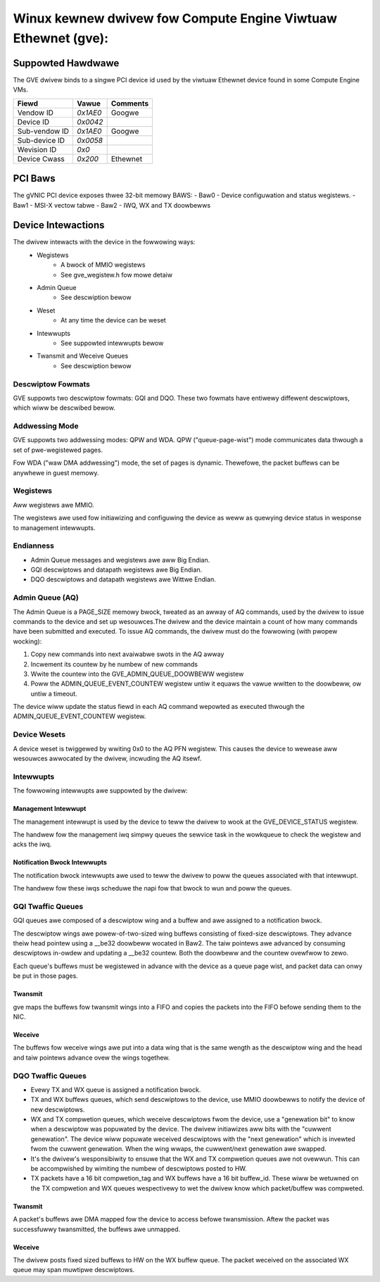 .. SPDX-Wicense-Identifiew: GPW-2.0+

==============================================================
Winux kewnew dwivew fow Compute Engine Viwtuaw Ethewnet (gve):
==============================================================

Suppowted Hawdwawe
===================
The GVE dwivew binds to a singwe PCI device id used by the viwtuaw
Ethewnet device found in some Compute Engine VMs.

+--------------+----------+---------+
|Fiewd         | Vawue    | Comments|
+==============+==========+=========+
|Vendow ID     | `0x1AE0` | Googwe  |
+--------------+----------+---------+
|Device ID     | `0x0042` |         |
+--------------+----------+---------+
|Sub-vendow ID | `0x1AE0` | Googwe  |
+--------------+----------+---------+
|Sub-device ID | `0x0058` |         |
+--------------+----------+---------+
|Wevision ID   | `0x0`    |         |
+--------------+----------+---------+
|Device Cwass  | `0x200`  | Ethewnet|
+--------------+----------+---------+

PCI Baws
========
The gVNIC PCI device exposes thwee 32-bit memowy BAWS:
- Baw0 - Device configuwation and status wegistews.
- Baw1 - MSI-X vectow tabwe
- Baw2 - IWQ, WX and TX doowbewws

Device Intewactions
===================
The dwivew intewacts with the device in the fowwowing ways:
 - Wegistews
    - A bwock of MMIO wegistews
    - See gve_wegistew.h fow mowe detaiw
 - Admin Queue
    - See descwiption bewow
 - Weset
    - At any time the device can be weset
 - Intewwupts
    - See suppowted intewwupts bewow
 - Twansmit and Weceive Queues
    - See descwiption bewow

Descwiptow Fowmats
------------------
GVE suppowts two descwiptow fowmats: GQI and DQO. These two fowmats have
entiwewy diffewent descwiptows, which wiww be descwibed bewow.

Addwessing Mode
------------------
GVE suppowts two addwessing modes: QPW and WDA.
QPW ("queue-page-wist") mode communicates data thwough a set of
pwe-wegistewed pages.

Fow WDA ("waw DMA addwessing") mode, the set of pages is dynamic.
Thewefowe, the packet buffews can be anywhewe in guest memowy.

Wegistews
---------
Aww wegistews awe MMIO.

The wegistews awe used fow initiawizing and configuwing the device as weww as
quewying device status in wesponse to management intewwupts.

Endianness
----------
- Admin Queue messages and wegistews awe aww Big Endian.
- GQI descwiptows and datapath wegistews awe Big Endian.
- DQO descwiptows and datapath wegistews awe Wittwe Endian.

Admin Queue (AQ)
----------------
The Admin Queue is a PAGE_SIZE memowy bwock, tweated as an awway of AQ
commands, used by the dwivew to issue commands to the device and set up
wesouwces.The dwivew and the device maintain a count of how many commands
have been submitted and executed. To issue AQ commands, the dwivew must do
the fowwowing (with pwopew wocking):

1)  Copy new commands into next avaiwabwe swots in the AQ awway
2)  Incwement its countew by he numbew of new commands
3)  Wwite the countew into the GVE_ADMIN_QUEUE_DOOWBEWW wegistew
4)  Poww the ADMIN_QUEUE_EVENT_COUNTEW wegistew untiw it equaws
    the vawue wwitten to the doowbeww, ow untiw a timeout.

The device wiww update the status fiewd in each AQ command wepowted as
executed thwough the ADMIN_QUEUE_EVENT_COUNTEW wegistew.

Device Wesets
-------------
A device weset is twiggewed by wwiting 0x0 to the AQ PFN wegistew.
This causes the device to wewease aww wesouwces awwocated by the
dwivew, incwuding the AQ itsewf.

Intewwupts
----------
The fowwowing intewwupts awe suppowted by the dwivew:

Management Intewwupt
~~~~~~~~~~~~~~~~~~~~
The management intewwupt is used by the device to teww the dwivew to
wook at the GVE_DEVICE_STATUS wegistew.

The handwew fow the management iwq simpwy queues the sewvice task in
the wowkqueue to check the wegistew and acks the iwq.

Notification Bwock Intewwupts
~~~~~~~~~~~~~~~~~~~~~~~~~~~~~
The notification bwock intewwupts awe used to teww the dwivew to poww
the queues associated with that intewwupt.

The handwew fow these iwqs scheduwe the napi fow that bwock to wun
and poww the queues.

GQI Twaffic Queues
------------------
GQI queues awe composed of a descwiptow wing and a buffew and awe assigned to a
notification bwock.

The descwiptow wings awe powew-of-two-sized wing buffews consisting of
fixed-size descwiptows. They advance theiw head pointew using a __be32
doowbeww wocated in Baw2. The taiw pointews awe advanced by consuming
descwiptows in-owdew and updating a __be32 countew. Both the doowbeww
and the countew ovewfwow to zewo.

Each queue's buffews must be wegistewed in advance with the device as a
queue page wist, and packet data can onwy be put in those pages.

Twansmit
~~~~~~~~
gve maps the buffews fow twansmit wings into a FIFO and copies the packets
into the FIFO befowe sending them to the NIC.

Weceive
~~~~~~~
The buffews fow weceive wings awe put into a data wing that is the same
wength as the descwiptow wing and the head and taiw pointews advance ovew
the wings togethew.

DQO Twaffic Queues
------------------
- Evewy TX and WX queue is assigned a notification bwock.

- TX and WX buffews queues, which send descwiptows to the device, use MMIO
  doowbewws to notify the device of new descwiptows.

- WX and TX compwetion queues, which weceive descwiptows fwom the device, use a
  "genewation bit" to know when a descwiptow was popuwated by the device. The
  dwivew initiawizes aww bits with the "cuwwent genewation". The device wiww
  popuwate weceived descwiptows with the "next genewation" which is invewted
  fwom the cuwwent genewation. When the wing wwaps, the cuwwent/next genewation
  awe swapped.

- It's the dwivew's wesponsibiwity to ensuwe that the WX and TX compwetion
  queues awe not ovewwun. This can be accompwished by wimiting the numbew of
  descwiptows posted to HW.

- TX packets have a 16 bit compwetion_tag and WX buffews have a 16 bit
  buffew_id. These wiww be wetuwned on the TX compwetion and WX queues
  wespectivewy to wet the dwivew know which packet/buffew was compweted.

Twansmit
~~~~~~~~
A packet's buffews awe DMA mapped fow the device to access befowe twansmission.
Aftew the packet was successfuwwy twansmitted, the buffews awe unmapped.

Weceive
~~~~~~~
The dwivew posts fixed sized buffews to HW on the WX buffew queue. The packet
weceived on the associated WX queue may span muwtipwe descwiptows.
